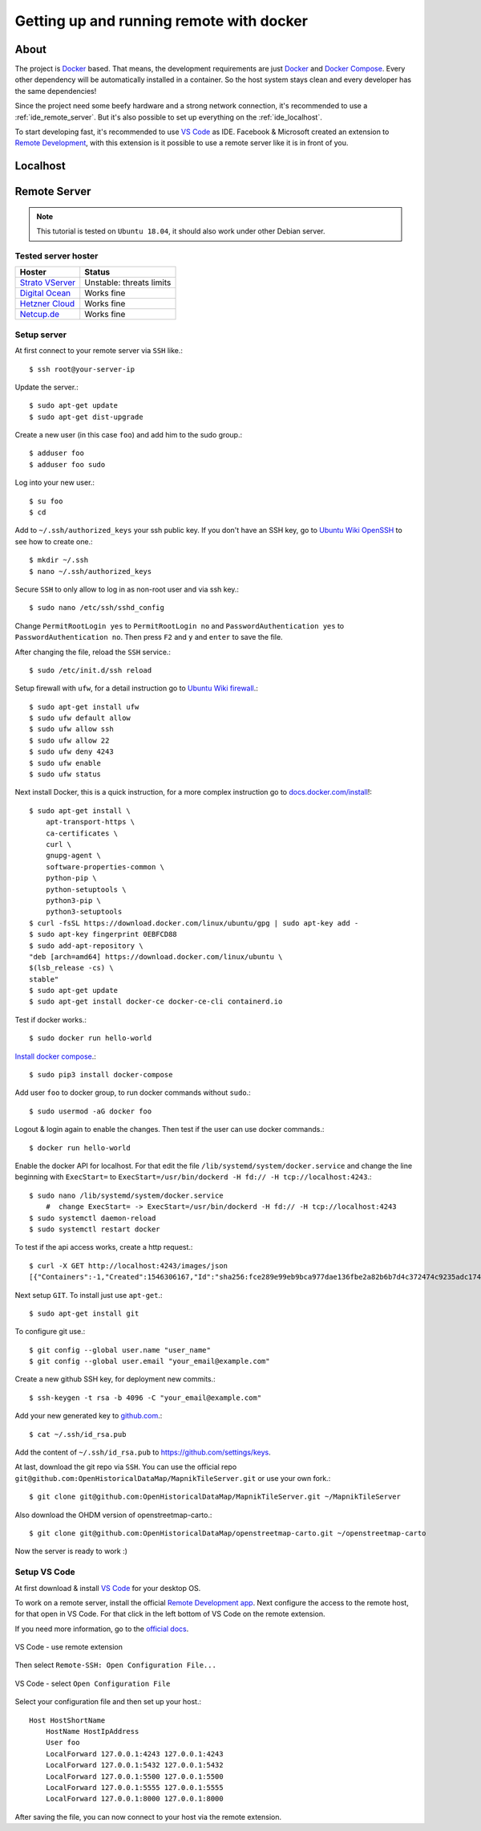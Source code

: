 Getting up and running remote with docker
=========================================

About
-----

The project is `Docker <https://www.docker.com/>`_ based. That means, the
development requirements are just `Docker <https://www.docker.com/>`_ and
`Docker Compose <https://docs.docker.com/compose/>`_. Every other dependency
will be automatically installed in a container. So the host system stays clean
and every developer has the same dependencies!

Since the project need some beefy hardware and a strong network connection, it's
recommended to use a :ref:`ide_remote_server`. But it's also possible to set up
everything on the :ref:`ide_localhost`.

To start developing fast, it's recommended to use `VS Code
<https://code.visualstudio.com/>`_ as IDE. Facebook & Microsoft created an
extension to `Remote Development
<https://marketplace.visualstudio.com/items?itemName=ms-vscode-remote.vscode-remote-extensionpack>`_,
with this extension is it possible to use a remote server like it is in front
of you.

.. _ide_localhost:

Localhost
---------

.. _ide_remote_server:

Remote Server
-------------

.. note::
    This tutorial is tested on ``Ubuntu 18.04``, it should also work under other
    Debian server.

.. _server_hoster:

Tested server hoster
^^^^^^^^^^^^^^^^^^^^

+-------------------------------------------------------------------+--------------------------+
| Hoster                                                            | Status                   |
+===================================================================+==========================+
| `Strato VServer <https://www.strato.de/server/linux-vserver/>`_   | Unstable: threats limits |
+-------------------------------------------------------------------+--------------------------+
| `Digital Ocean <https://www.digitalocean.com/>`_                  | Works fine               |
+-------------------------------------------------------------------+--------------------------+
| `Hetzner Cloud <https://www.hetzner.com/cloud>`_                  | Works fine               |
+-------------------------------------------------------------------+--------------------------+
| `Netcup.de <https://netcup.de>`_                                  | Works fine               |
+-------------------------------------------------------------------+--------------------------+

Setup server
^^^^^^^^^^^^

At first connect to your remote server via ``SSH`` like.::

    $ ssh root@your-server-ip

Update the server.::

    $ sudo apt-get update
    $ sudo apt-get dist-upgrade

Create a new user (in this case ``foo``) and add him to the sudo group.::

    $ adduser foo
    $ adduser foo sudo

Log into your new user.::

    $ su foo
    $ cd

Add to ``~/.ssh/authorized_keys`` your ssh public key. If you don't have an SSH
key, go to `Ubuntu Wiki OpenSSH <https://help.ubuntu.com/community/SSH/OpenSSH/Keys>`_
to see how to create one.::

    $ mkdir ~/.ssh
    $ nano ~/.ssh/authorized_keys

Secure ``SSH`` to only allow to log in as non-root user and via ssh key.::

    $ sudo nano /etc/ssh/sshd_config

Change ``PermitRootLogin yes`` to ``PermitRootLogin no`` and
``PasswordAuthentication yes`` to ``PasswordAuthentication no``. Then press ``F2``
and ``y`` and ``enter`` to save the file.

After changing the file, reload the ``SSH`` service.::

    $ sudo /etc/init.d/ssh reload

Setup firewall with ``ufw``, for a detail instruction go to
`Ubuntu Wiki firewall <https://help.ubuntu.com/lts/serverguide/firewall.html>`_.::

    $ sudo apt-get install ufw
    $ sudo ufw default allow
    $ sudo ufw allow ssh
    $ sudo ufw allow 22
    $ sudo ufw deny 4243
    $ sudo ufw enable
    $ sudo ufw status

Next install Docker, this is a quick instruction, for a more complex instruction
go to `docs.docker.com/install <https://docs.docker.com/install/>`_!::

    $ sudo apt-get install \
        apt-transport-https \
        ca-certificates \
        curl \
        gnupg-agent \
        software-properties-common \
        python-pip \
        python-setuptools \
        python3-pip \
        python3-setuptools
    $ curl -fsSL https://download.docker.com/linux/ubuntu/gpg | sudo apt-key add -
    $ sudo apt-key fingerprint 0EBFCD88
    $ sudo add-apt-repository \
    "deb [arch=amd64] https://download.docker.com/linux/ubuntu \
    $(lsb_release -cs) \
    stable"
    $ sudo apt-get update
    $ sudo apt-get install docker-ce docker-ce-cli containerd.io

Test if docker works.::

    $ sudo docker run hello-world

`Install docker compose <https://docs.docker.com/compose/install/>`_.::

    $ sudo pip3 install docker-compose

Add user ``foo`` to docker group, to run docker commands without ``sudo``.::

    $ sudo usermod -aG docker foo

Logout & login again to enable the changes. Then test if the user can use
docker commands.::

    $ docker run hello-world

Enable the docker API for localhost. For that edit the file
``/lib/systemd/system/docker.service`` and change the line beginning with
``ExecStart=`` to ``ExecStart=/usr/bin/dockerd -H fd:// -H tcp://localhost:4243``.::

    $ sudo nano /lib/systemd/system/docker.service
        #  change ExecStart= -> ExecStart=/usr/bin/dockerd -H fd:// -H tcp://localhost:4243
    $ sudo systemctl daemon-reload
    $ sudo systemctl restart docker

To test if the api access works, create a http request.::

    $ curl -X GET http://localhost:4243/images/json
    [{"Containers":-1,"Created":1546306167,"Id":"sha256:fce289e99eb9bca977dae136fbe2a82b6b7d4c372474c9235adc1741675f587e","Labels":null,"ParentId":"","RepoDigests":["hello-world@sha256:9572f7cdcee8591948c2963463447a53466950b3fc15a247fcad1917ca215a2f"],"RepoTags":["hello-world:latest"],"SharedSize":-1,"Size":1840,"VirtualSize":1840}]

Next setup ``GIT``. To install just use ``apt-get``.::

    $ sudo apt-get install git

To configure git use.::

    $ git config --global user.name "user_name"
    $ git config --global user.email "your_email@example.com"

Create a new github SSH key, for deployment new commits.::

    $ ssh-keygen -t rsa -b 4096 -C "your_email@example.com"

Add your new generated key to `github.com <https://github.com/>`_.::

    $ cat ~/.ssh/id_rsa.pub

Add the content of ``~/.ssh/id_rsa.pub`` to https://github.com/settings/keys.

At last, download the git repo via ``SSH``. You can use the official repo
``git@github.com:OpenHistoricalDataMap/MapnikTileServer.git`` or use your own
fork.::

    $ git clone git@github.com:OpenHistoricalDataMap/MapnikTileServer.git ~/MapnikTileServer

Also download the OHDM version of openstreetmap-carto.::

    $ git clone git@github.com:OpenHistoricalDataMap/openstreetmap-carto.git ~/openstreetmap-carto

Now the server is ready to work :)

Setup VS Code
^^^^^^^^^^^^^

At first download & install `VS Code <https://code.visualstudio.com/>`_ for your
desktop OS.

To work on a remote server, install the official `Remote Development app
<https://marketplace.visualstudio.com/items?itemName=ms-vscode-remote.vscode-remote-extensionpack&ssr=false#review-details>`_.
Next configure the access to the remote host, for that open in VS Code. For that
click in the left bottom of VS Code on the remote extension.

If you need more information, go to the `official docs
<https://code.visualstudio.com/docs/remote/ssh>`_.

.. figure:: _static/setup_ide_remote_01.png
   :align: center
   :alt: VS Code - use remote extension

   VS Code - use remote extension

Then select ``Remote-SSH: Open Configuration File...``

.. figure:: _static/setup_ide_remote_02.png
   :align: center
   :alt: VS Code - select Open Configuration File

   VS Code - select ``Open Configuration File``

Select your configuration file and then set up your host.::

    Host HostShortName
        HostName HostIpAddress
        User foo
        LocalForward 127.0.0.1:4243 127.0.0.1:4243
        LocalForward 127.0.0.1:5432 127.0.0.1:5432
        LocalForward 127.0.0.1:5500 127.0.0.1:5500
        LocalForward 127.0.0.1:5555 127.0.0.1:5555
        LocalForward 127.0.0.1:8000 127.0.0.1:8000

After saving the file, you can now connect to your host via the remote extension.
